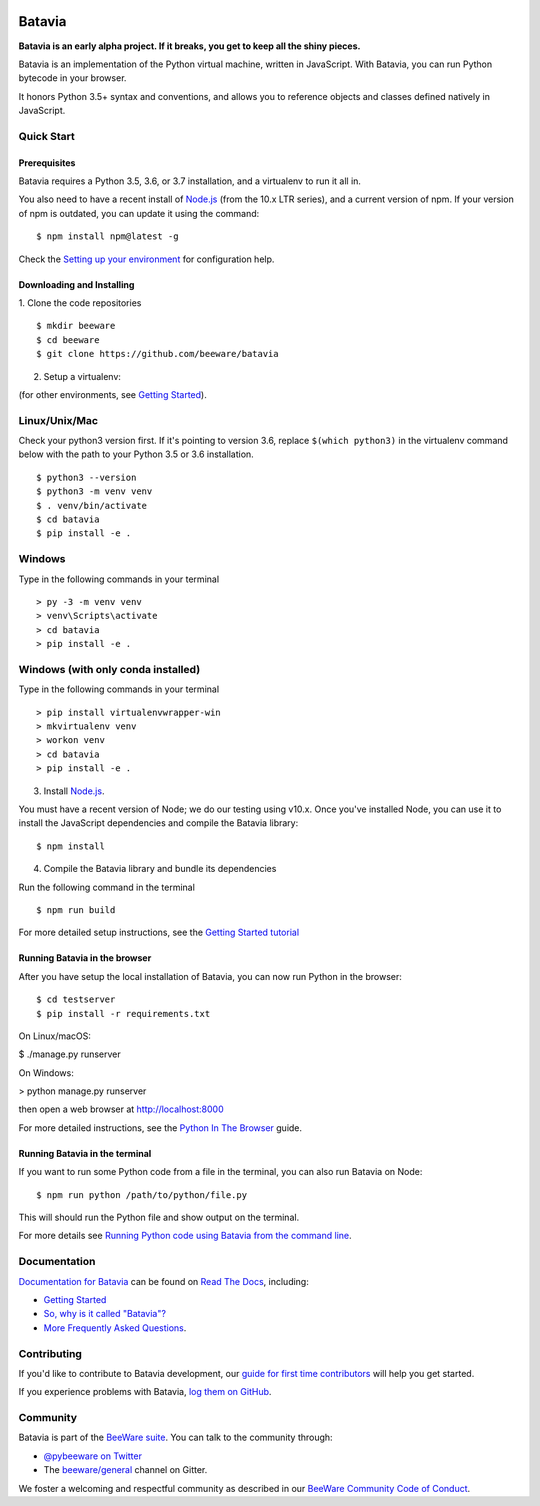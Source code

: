 .. image:: http://beeware.org/project/projects/bridges/batavia/batavia.png
    :width: 72px
    :target: https://beeware.org/batavia

=======
Batavia
=======
|py-version| |pypi-version| |pypi-status| |license| |build-status| |gitter|

.. |py-version| image:: https://img.shields.io/pypi/pyversions/batavia.svg
    :target: https://pypi.python.org/pypi/batavia
.. |pypi-version| image:: https://img.shields.io/pypi/v/batavia.svg
    :target: https://pypi.python.org/pypi/batavia
.. |pypi-status| image:: https://img.shields.io/pypi/status/batavia.svg
    :target: https://pypi.python.org/pypi/batavia
.. |license| image:: https://img.shields.io/pypi/l/batavia.svg
    :target: https://github.com/beeware/batavia/blob/master/LICENSE
.. |build-status| image:: https://beekeeper.beeware.org/projects/beeware/batavia/shield
    :target: https://beekeeper.beeware.org/projects/beeware/batavia
.. |gitter| image:: https://badges.gitter.im/beeware/general.svg
    :target: https://gitter.im/beeware/general


**Batavia is an early alpha project. If it breaks, you get to keep all the shiny pieces.**

Batavia is an implementation of the Python virtual machine, written in
JavaScript. With Batavia, you can run Python bytecode in your browser.

It honors Python 3.5+ syntax and conventions, and allows you to
reference objects and classes defined natively in JavaScript.

Quick Start
---------------

Prerequisites
~~~~~~~~~~~~~~

Batavia requires a Python 3.5, 3.6, or 3.7 installation, and a virtualenv to
run it all in.

You also need to have a recent install of `Node.js <https://nodejs.org>`_
(from the 10.x LTR series), and a current version of npm. If
your version of npm is outdated, you can update it using the command::

$ npm install npm@latest -g

Check the `Setting up your environment
<http://beeware.org/contributing/how/first-time/setup/>`_ for configuration help.


Downloading and Installing
~~~~~~~~~~~~~~~~~~~~~~~~~~

1. Clone the code repositories
::

 $ mkdir beeware
 $ cd beeware
 $ git clone https://github.com/beeware/batavia

2. Setup a virtualenv:

(for other environments, see `Getting Started <https://batavia.readthedocs.io/en/latest/tutorial/tutorial-0.html>`_).


Linux/Unix/Mac
--------------
Check your python3 version first.  If it's pointing to version 3.6, replace ``$(which python3)`` in the virtualenv command
below with the path to your Python 3.5 or 3.6 installation. ::

$ python3 --version
$ python3 -m venv venv
$ . venv/bin/activate
$ cd batavia
$ pip install -e .

Windows
-------

Type in the following commands in your terminal ::

    > py -3 -m venv venv
    > venv\Scripts\activate
    > cd batavia
    > pip install -e .

Windows (with only conda installed)
-----------------------------------

Type in the following commands in your terminal ::

   > pip install virtualenvwrapper-win
   > mkvirtualenv venv
   > workon venv
   > cd batavia
   > pip install -e .

3. Install `Node.js <https://nodejs.org>`_.

You must have a recent version of Node; we do our testing using v10.x. Once
you've installed Node, you can use it to install the JavaScript dependencies
and compile the Batavia library::

$ npm install


4. Compile the Batavia library and bundle its dependencies

Run the following command in the terminal ::

$ npm run build


For more detailed setup instructions, see the `Getting Started tutorial <https://batavia.readthedocs.io/en/latest/tutorial/tutorial-0.html>`_


Running Batavia in the browser
~~~~~~~~~~~~~~~~~~~~~~~~~~~~~~

After you have setup the local installation of Batavia, you can now run Python in the browser: ::

$ cd testserver
$ pip install -r requirements.txt

On Linux/macOS:

$ ./manage.py runserver

On Windows:

> python manage.py runserver

then open a web browser at `http://localhost:8000 <http://localhost:8000>`_

For more detailed instructions, see the `Python In The Browser
<http://batavia.readthedocs.io/en/latest/tutorial/tutorial-1.html>`_ guide.


Running Batavia in the terminal
~~~~~~~~~~~~~~~~~~~~~~~~~~~~~~~

If you want to run some Python code from a file in the terminal, you can also run Batavia on Node: ::

$ npm run python /path/to/python/file.py

This will should run the Python file and show output on the terminal.

For more details see `Running Python code using Batavia from the command line
<http://batavia.readthedocs.io/en/latest/tutorial/tutorial-2.html>`_.


Documentation
-------------

`Documentation for Batavia <http://batavia.readthedocs.io/en/latest/>`_ can be found on `Read The Docs <https://readthedocs.org>`_, including:

* `Getting Started <https://batavia.readthedocs.io/en/latest/tutorial/index.html>`__
* `So, why is it called "Batavia"? <https://batavia.readthedocs.io/en/latest/background/faq.html#why-batavia>`_
* `More Frequently Asked Questions <https://batavia.readthedocs.io/en/latest/background/faq.html>`_.


Contributing
------------

If you'd like to contribute to Batavia development, our `guide for first time contributors <http://beeware.org/contributing/how/first-time/>`_ will help you get started.

If you experience problems with Batavia, `log them on GitHub <https://github.com/beeware/batavia/issues>`_.


Community
---------

Batavia is part of the `BeeWare suite <http://beeware.org>`_. You can talk to the community through:

* `@pybeeware on Twitter <https://twitter.com/pybeeware>`_

* The `beeware/general <https://gitter.im/beeware/general>`_ channel on Gitter.

We foster a welcoming and respectful community as described in our
`BeeWare Community Code of Conduct <http://beeware.org/community/behavior/>`_.

